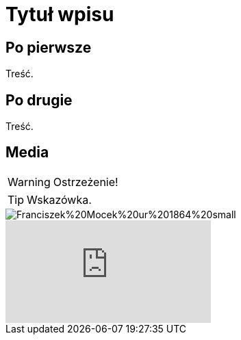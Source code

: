 = Tytuł wpisu
:hp-tags: genealogia, wprowadzenie
:hp-image: Franciszek%20Mocek%20ur%201864%20small.jpg

== Po pierwsze

Treść.

== Po drugie

Treść.

== Media

WARNING: Ostrzeżenie!

TIP: Wskazówka.

image::Franciszek%20Mocek%20ur%201864%20small.jpg[]

video::2MW6CrxScLk[youtube]